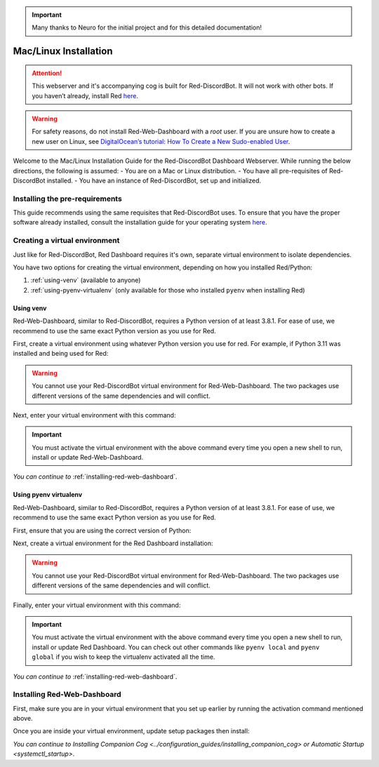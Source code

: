 .. important::

    Many thanks to Neuro for the initial project and for this detailed documentation!

Mac/Linux Installation
======================

.. attention::

   This webserver and it's accompanying cog is built for Red-DiscordBot. It will not work with other bots. If you haven’t already, install Red `here <https://docs.discord.red/en/stable/>`__.

.. warning::

   For safety reasons, do not install Red-Web-Dashboard with a `root` user. If you are unsure how to create a new user on Linux, see `DigitalOcean’s tutorial: How To Create a New Sudo-enabled User <https://www.digitalocean.com/community/tutorials/how-to-create-a-new-sudo-enabled-user-on-ubuntu-20-04-quickstart>`__.

Welcome to the Mac/Linux Installation Guide for the Red-DiscordBot Dashboard Webserver. While running the below directions, the following is assumed:
-  You are on a Mac or Linux distribution.
-  You have all pre-requisites of Red-DiscordBot installed.
-  You have an instance of Red-DiscordBot, set up and initialized.

Installing the pre-requirements
-------------------------------

This guide recommends using the same requisites that Red-DiscordBot uses. To ensure that you have the proper software already installed, consult the installation guide for your operating system `here <https://docs.discord.red/en/stable/install_guides/index.html>`__.

Creating a virtual environment
------------------------------

Just like for Red-DiscordBot, Red Dashboard requires it's own, separate virtual environment to isolate dependencies.

You have two options for creating the virtual environment, depending on how you installed Red/Python:

1. :ref:`using-venv` (available to anyone)
2. :ref:`using-pyenv-virtualenv` (only available for those who installed ``pyenv`` when installing Red)

.. _using-venv:

Using venv
~~~~~~~~~~

Red-Web-Dashboard, similar to Red-DiscordBot, requires a Python version of at least 3.8.1. For ease of use, we recommend to use the same exact Python version as you use for Red.

First, create a virtual environment using whatever Python version you use for red. For example, if Python 3.11 was installed and being used for Red:

.. prompt:: bash

   python -m venv ~/reddashenv

.. warning::

   You cannot use your Red-DiscordBot virtual environment for Red-Web-Dashboard. The two packages use different versions of the same dependencies and will conflict.

Next, enter your virtual environment with this command:

.. prompt:: bash

   source ~/reddashenv/bin/activate

.. important::

   You must activate the virtual environment with the above command every time you open a new shell to run, install or update Red-Web-Dashboard.

*You can continue to* :ref:`installing-red-web-dashboard`.

.. _using-pyenv-virtualenv:

Using pyenv virtualenv
~~~~~~~~~~~~~~~~~~~~~~

Red-Web-Dashboard, similar to Red-DiscordBot, requires a Python version of at least 3.8.1. For ease of use, we recommend to use the same exact Python version as you use for Red.

First, ensure that you are using the correct version of Python:

.. prompt:: bash

   pyenv version

Next, create a virtual environment for the Red Dashboard installation:

.. prompt:: bash

   pyenv virtualenv reddashenv

.. warning::

   You cannot use your Red-DiscordBot virtual environment for Red-Web-Dashboard. The two packages use different versions of the same dependencies and will conflict.

Finally, enter your virtual environment with this command:

.. prompt:: bash

   pyenv shell reddashenv

.. important::

   You must activate the virtual environment with the above command every time you open a new shell to run, install or update Red Dashboard. You can check out other commands like ``pyenv local`` and ``pyenv global`` if you wish to keep the virtualenv activated all the time.

*You can continue to* :ref:`installing-red-web-dashboard`.

.. _installing-red-web-dashboard:

Installing Red-Web-Dashboard
------------------------

First, make sure you are in your virtual environment that you set up earlier by running the activation command mentioned above.

Once you are inside your virtual environment, update setup packages then install:

.. prompt:: bash
   :prompts: (reddashenv) $

   python -m pip install -U pip setuptools wheel
   python -m pip install -U Red-Web-Dashboard

*You can continue to* `Installing Companion Cog <../configuration_guides/installing_companion_cog>` *or* `Automatic Startup <systemctl_startup>`.